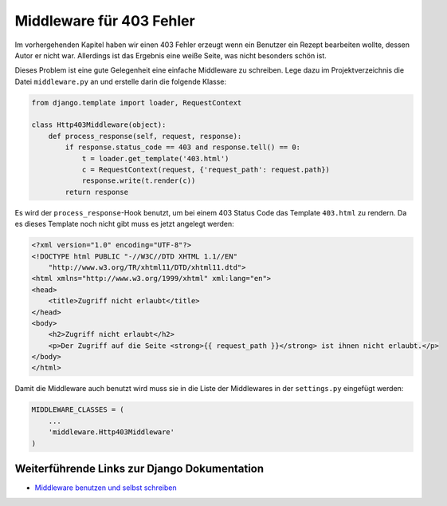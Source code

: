Middleware für 403 Fehler
*************************

Im vorhergehenden Kapitel haben wir einen 403 Fehler erzeugt wenn ein Benutzer
ein Rezept bearbeiten wollte, dessen Autor er nicht war. Allerdings ist das
Ergebnis eine weiße Seite, was nicht besonders schön ist.

Dieses Problem ist eine gute Gelegenheit eine einfache Middleware zu
schreiben. Lege dazu im Projektverzeichnis die Datei ``middleware.py`` an und
erstelle darin die folgende Klasse:

..  code-block:: python

    from django.template import loader, RequestContext

    class Http403Middleware(object):
        def process_response(self, request, response):
            if response.status_code == 403 and response.tell() == 0:
                t = loader.get_template('403.html')
                c = RequestContext(request, {'request_path': request.path})
                response.write(t.render(c))
            return response

Es wird der ``process_response``-Hook benutzt, um bei einem 403 Status Code
das Template ``403.html`` zu rendern. Da es dieses Template noch nicht gibt
muss es jetzt angelegt werden:

..  code-block:: html

    <?xml version="1.0" encoding="UTF-8"?>
    <!DOCTYPE html PUBLIC "-//W3C//DTD XHTML 1.1//EN"
        "http://www.w3.org/TR/xhtml11/DTD/xhtml11.dtd">
    <html xmlns="http://www.w3.org/1999/xhtml" xml:lang="en">
    <head>
        <title>Zugriff nicht erlaubt</title>
    </head>
    <body>
        <h2>Zugriff nicht erlaubt</h2>
        <p>Der Zugriff auf die Seite <strong>{{ request_path }}</strong> ist ihnen nicht erlaubt.</p>
    </body>
    </html>

Damit die Middleware auch benutzt wird muss sie in die Liste der Middlewares
in der ``settings.py`` eingefügt werden:

..  code-block:: python

    MIDDLEWARE_CLASSES = (
        ...
        'middleware.Http403Middleware'
    )

Weiterführende Links zur Django Dokumentation
=============================================

* `Middleware benutzen und selbst schreiben <http://docs.djangoproject.com/en/1.2/topics/http/middleware/#topics-http-middleware>`_
